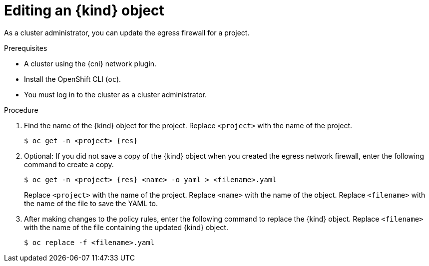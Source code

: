 // Module included in the following assemblies:
//
// * networking/openshift_sdn/editing-egress-firewall.adoc
// * networking/ovn_kubernetes_network_provider/editing-egress-firewall-ovn.adoc

ifeval::["{context}" == "openshift-sdn-egress-firewall"]
:kind: EgressNetworkPolicy
:res: egressnetworkpolicy
:cni: OpenShift SDN
endif::[]
ifeval::["{context}" == "editing-egress-firewall-ovn"]
:kind: EgressFirewall
:res: egressfirewall
:cni: OVN-Kubernetes
endif::[]

:_mod-docs-content-type: PROCEDURE
[id="nw-egressnetworkpolicy-edit_{context}"]
= Editing an {kind} object

As a cluster administrator, you can update the egress firewall for a project.

.Prerequisites

* A cluster using the {cni} network plugin.
* Install the OpenShift CLI (`oc`).
* You must log in to the cluster as a cluster administrator.

.Procedure

. Find the name of the {kind} object for the project. Replace `<project>` with the name of the project.
+
[source,terminal,subs="attributes+"]
----
$ oc get -n <project> {res}
----

. Optional: If you did not save a copy of the {kind} object when you created the egress network firewall, enter the following command to create a copy.
+
[source,terminal,subs="attributes+"]
----
$ oc get -n <project> {res} <name> -o yaml > <filename>.yaml
----
+
Replace `<project>` with the name of the project. Replace `<name>` with the name of the object. Replace `<filename>` with the name of the file to save the YAML to.

. After making changes to the policy rules, enter the following command to replace the {kind} object. Replace `<filename>` with the name of the file containing the updated {kind} object.
+
[source,terminal]
----
$ oc replace -f <filename>.yaml
----

ifdef::kind[]
:!kind:
endif::[]
ifdef::res[]
:!res:
endif::[]
ifdef::cni[]
:!cni:
endif::[]
